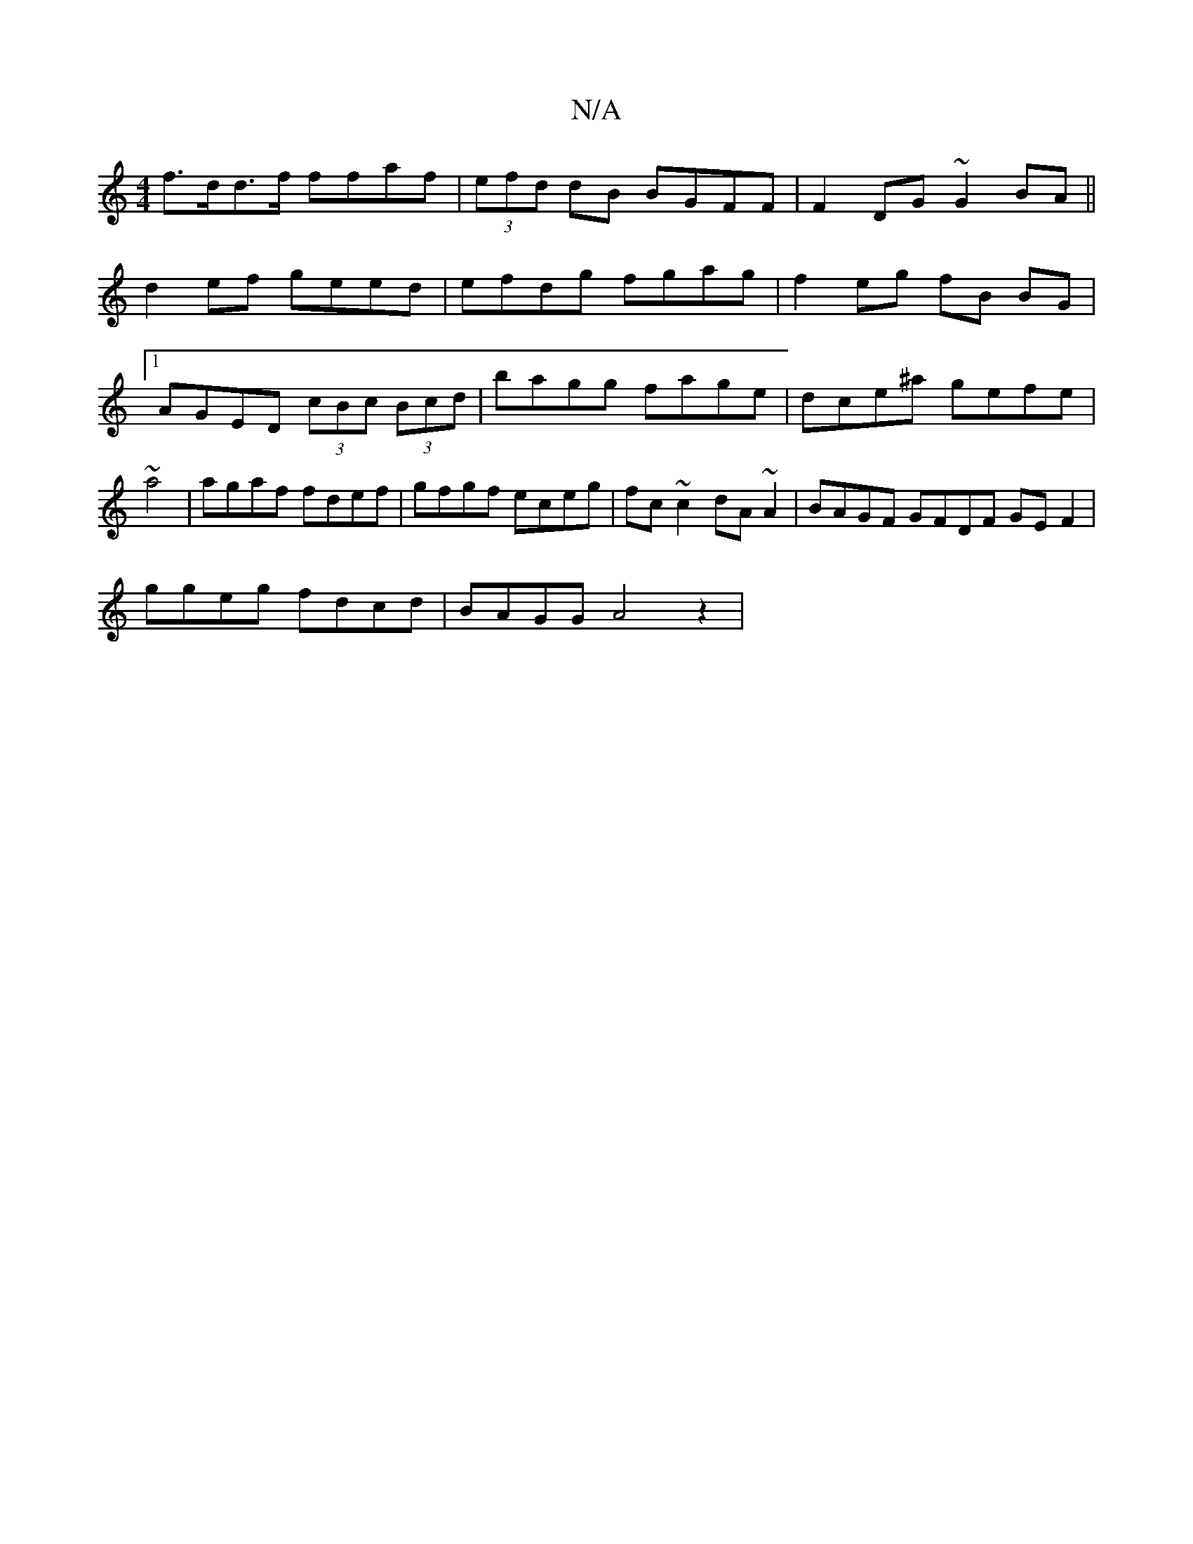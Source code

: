 X:1
T:N/A
M:4/4
R:N/A
K:Cmajor
f>dd>f ffaf | (3efd dB BGFF |F2 DG ~G2BA ||
d2ef geed | efdg fgag | f2eg fB BG |1 AGED (3cBc (3Bcd | bagg fage | dce^a gefe | ~a4|agaf fdef|gfgf eceg|fc~c2 dA~A2| BAGF GFDF GEF2|
ggeg fdcd|BAGG A4z2| 